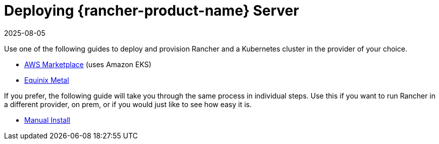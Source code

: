 = Deploying {rancher-product-name} Server
:page-languages: [en, zh]
:revdate: 2025-08-05
:page-revdate: {revdate}

Use one of the following guides to deploy and provision Rancher and a Kubernetes cluster in the provider of your choice.

* xref:installation-and-upgrade/quick-start/deploy-rancher/aws-marketplace.adoc[AWS Marketplace] (uses Amazon EKS)
* xref:installation-and-upgrade/quick-start/deploy-rancher/equinix-metal.adoc[Equinix Metal]

If you prefer, the following guide will take you through the same process in individual steps. Use this if you want to run Rancher in a different provider, on prem, or if you would just like to see how easy it is.

* xref:installation-and-upgrade/quick-start/deploy-rancher/helm-cli.adoc[Manual Install]
